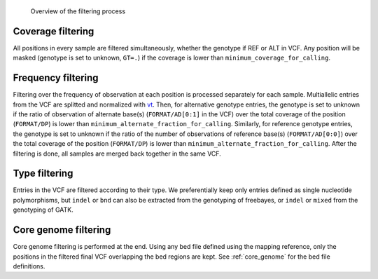.. _filtering_dag:

.. figure:: filtering.svg

   Overview of the filtering process


Coverage filtering
==================

All positions in every sample are filtered simultaneously, whether the genotype if REF or ALT in VCF. Any position will be masked (genotype is set to unknown, ``GT=.``) if the coverage is lower than ``minimum_coverage_for_calling``.


Frequency filtering
===================

Filtering over the frequency of observation at each position is processed separately for each sample. Multiallelic entries from the VCF are splitted and normalized with `vt <https://genome.sph.umich.edu/wiki/Vt>`_. Then, for alternative genotype entries, the genotype is set to unknown if the ratio of observation of alternate base(s) (``FORMAT/AD[0:1]`` in the VCF) over the total coverage of the position (``FORMAT/DP``) is lower than ``minimum_alternate_fraction_for_calling``. Similarly, for reference genotype entries, the genotype is set to unknown if the ratio of the number of observations of reference base(s) (``FORMAT/AD[0:0]``) over the total coverage of the position (``FORMAT/DP``) is lower than ``minimum_alternate_fraction_for_calling``. After the filtering is done, all samples are merged back together in the same VCF.


Type filtering
==============

Entries in the VCF are filtered according to their type. We preferentially keep only entries defined as single nucleotide polymorphisms, but ``indel`` or ``bnd`` can also be extracted from the genotyping of freebayes, or ``indel`` or ``mixed`` from the genotyping of GATK.


Core genome filtering
=====================

Core genome filtering is performed at the end. Using any bed file defined using the mapping reference, only the positions in the filtered final VCF overlapping the bed regions are kept. See :ref:`core_genome` for the bed file definitions.
